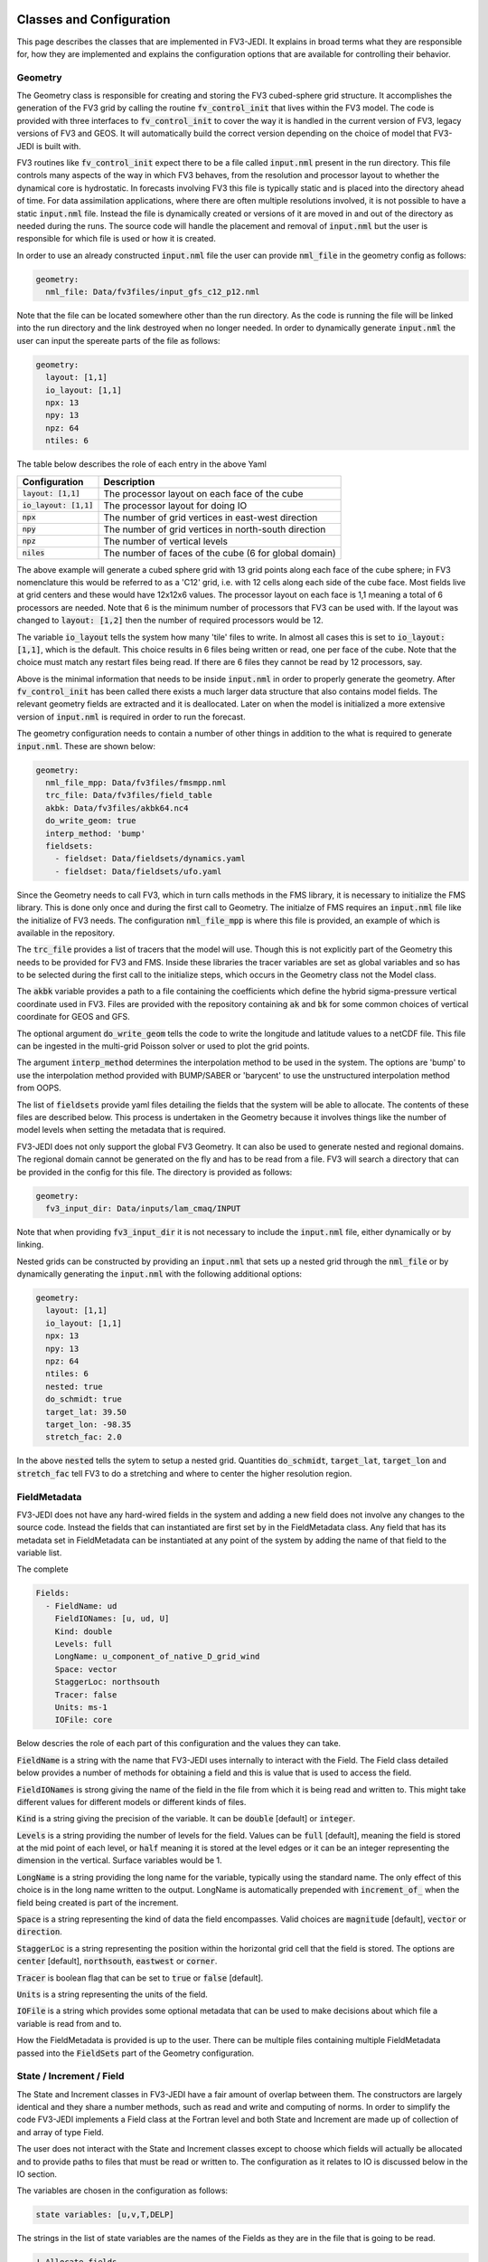   .. _top-fv3-jedi-classes:

Classes and Configuration
=========================

This page describes the classes that are implemented in FV3-JEDI. It explains in broad terms what
they are responsible for, how they are implemented and explains the configuration options that are
available for controlling their behavior.

Geometry
--------

The Geometry class is responsible for creating and storing the FV3 cubed-sphere grid structure. It
accomplishes the generation of the FV3 grid by calling the routine :code:`fv_control_init` that
lives within the FV3 model. The code is provided with three interfaces to :code:`fv_control_init`
to cover the way it is handled in the current version of FV3, legacy versions of FV3 and GEOS.
It will automatically build the correct version depending on the choice of model that FV3-JEDI is
built with.

FV3 routines like :code:`fv_control_init` expect there to be a file called :code:`input.nml`
present in the run directory. This file controls many aspects of the way in which FV3 behaves, from
the resolution and processor layout to whether the dynamical core is hydrostatic. In forecasts
involving FV3 this file is typically static and is placed into the directory ahead of time. For
data assimilation applications, where there are often multiple resolutions involved, it is not
possible to have a static :code:`input.nml` file. Instead the file is dynamically created or
versions of it are moved in and out of the directory as needed during the runs. The source code will
handle the placement and removal of :code:`input.nml` but the user is responsible for which file is
used or how it is created.

In order to use an already constructed :code:`input.nml` file the user can provide :code:`nml_file`
in the geometry config as follows:

.. code:: yaml

   geometry:
     nml_file: Data/fv3files/input_gfs_c12_p12.nml

Note that the file can be located somewhere other than the run directory. As the code is running
the file will be linked into the run directory and the link destroyed when no longer needed. In
order to dynamically generate :code:`input.nml` the user can input the spereate parts of the file as
follows:

.. code:: yaml

   geometry:
     layout: [1,1]
     io_layout: [1,1]
     npx: 13
     npy: 13
     npz: 64
     ntiles: 6

The table below describes the role of each entry in the above Yaml

+--------------------------+-------------------------------------------------------+
| Configuration            | Description                                           |
+==========================+=======================================================+
| :code:`layout: [1,1]`    | The processor layout on each face of the cube         |
+--------------------------+-------------------------------------------------------+
| :code:`io_layout: [1,1]` | The processor layout for doing IO                     |
+--------------------------+-------------------------------------------------------+
| :code:`npx`              | The number of grid vertices in east-west direction    |
+--------------------------+-------------------------------------------------------+
| :code:`npy`              | The number of grid vertices in north-south direction  |
+--------------------------+-------------------------------------------------------+
| :code:`npz`              | The number of vertical levels                         |
+--------------------------+-------------------------------------------------------+
| :code:`niles`            | The number of faces of the cube (6 for global domain) |
+--------------------------+-------------------------------------------------------+

The above example will generate a cubed sphere grid with 13 grid points along each face of the
cube sphere; in FV3 nomenclature this would be referred to as a 'C12' grid, i.e. with 12 cells along
each side of the cube face. Most fields live at grid centers and these would have 12x12x6 values.
The processor layout on each face is 1,1 meaning a total of 6 processors are needed. Note that 6 is
the minimum number of processors that FV3 can be used with. If the layout was changed to
:code:`layout: [1,2]` then the number of required processors would be 12.

The variable :code:`io_layout` tells the system how many 'tile' files to write. In almost all
cases this is set to :code:`io_layout: [1,1]`, which is the default. This choice results in 6 files
being written or read, one per face of the cube. Note that the choice must match any restart files
being read. If there are 6 files they cannot be read by 12 processors, say.

Above is the minimal information that needs to be inside :code:`input.nml` in order to properly
generate the geometry. After :code:`fv_control_init` has been called there exists a much larger
data structure that also contains model fields. The relevant geometry fields are extracted and it is
deallocated. Later on when the model is initialized a more extensive version of :code:`input.nml`
is required in order to run the forecast.

The geometry configuration needs to contain a number of other things in addition to the what is
required to generate :code:`input.nml`. These are shown below:

.. code:: yaml

   geometry:
     nml_file_mpp: Data/fv3files/fmsmpp.nml
     trc_file: Data/fv3files/field_table
     akbk: Data/fv3files/akbk64.nc4
     do_write_geom: true
     interp_method: 'bump'
     fieldsets:
       - fieldset: Data/fieldsets/dynamics.yaml
       - fieldset: Data/fieldsets/ufo.yaml

Since the Geometry needs to call FV3, which in turn calls methods in the FMS library, it is
necessary to initialize the FMS library. This is done only once and during the first call to
Geometry. The initialze of FMS requires an :code:`input.nml` file like the initialize of FV3 needs.
The configuration :code:`nml_file_mpp` is where this file is provided, an example of which is
available in the repository.

The :code:`trc_file` provides a list of tracers that the model will use. Though this is not
explicitly part of the Geometry this needs to be provided for FV3 and FMS. Inside these libraries
the tracer variables are set as global variables and so has to be selected during the first call
to the initialize steps, which occurs in the Geometry class not the Model class.

The :code:`akbk` variable provides a path to a file containing the coefficients which define the
hybrid sigma-pressure vertical coordinate used in FV3. Files are provided with the repository
containing :code:`ak` and :code:`bk` for some common choices of vertical coordinate for GEOS and
GFS.

The optional argument :code:`do_write_geom` tells the code to write the longitude and latitude
values to a netCDF file. This file can be ingested in the multi-grid Poisson solver or used to
plot the grid points.

The argument :code:`interp_method` determines the interpolation method to be used in the system. The
options are 'bump' to use the interpolation method provided with BUMP/SABER or 'barycent' to use the
unstructured interpolation method from OOPS.

The list of :code:`fieldsets` provide yaml files detailing the fields that the system will be able
to allocate. The contents of these files are described below. This process is undertaken in the
Geometry because it involves things like the number of model levels when setting the metadata that
is required.

FV3-JEDI does not only support the global FV3 Geometry. It can also be used to generate nested and
regional domains. The regional domain cannot be generated on the fly and has to be read from a file.
FV3 will search a directory that can be provided in the config for this file. The directory is
provided as follows:

.. code:: yaml

   geometry:
     fv3_input_dir: Data/inputs/lam_cmaq/INPUT

Note that when providing :code:`fv3_input_dir` it is not necessary to include the :code:`input.nml`
file, either dynamically or by linking.

Nested grids can be constructed by providing an :code:`input.nml` that sets up a nested grid through
the :code:`nml_file` or by dynamically generating the :code:`input.nml` with the following
additional options:

.. code:: yaml

   geometry:
     layout: [1,1]
     io_layout: [1,1]
     npx: 13
     npy: 13
     npz: 64
     ntiles: 6
     nested: true
     do_schmidt: true
     target_lat: 39.50
     target_lon: -98.35
     stretch_fac: 2.0

In the above :code:`nested` tells the sytem to setup a nested grid. Quantities :code:`do_schmidt`,
:code:`target_lat`, :code:`target_lon` and :code:`stretch_fac` tell FV3 to do a stretching and where
to center the higher resolution region.


FieldMetadata
-------------

FV3-JEDI does not have any hard-wired fields in the system and adding a new field does not involve
any changes to the source code. Instead the fields that can instantiated are first set by in the
FieldMetadata class. Any field that has its metadata set in FieldMetadata can be instantiated at any
point of the system by adding the name of that field to the variable list.

The complete

.. code:: yaml

   Fields:
     - FieldName: ud
       FieldIONames: [u, ud, U]
       Kind: double
       Levels: full
       LongName: u_component_of_native_D_grid_wind
       Space: vector
       StaggerLoc: northsouth
       Tracer: false
       Units: ms-1
       IOFile: core

Below descries the role of each part of this configuration and the values they can take.

:code:`FieldName` is a string with the name that FV3-JEDI uses internally to interact with the
Field. The Field class detailed below provides a number of methods for obtaining a field and this is
value that is used to access the field.

:code:`FieldIONames` is strong giving the name of the field in the file from which it is being read
and written to. This might take different values for different models or different kinds of files.

:code:`Kind` is a string giving the precision of the variable. It can be :code:`double` [default] or
:code:`integer`.

:code:`Levels` is a string providing the number of levels for the field. Values can be :code:`full`
[default], meaning the field is stored at the mid point of each level, or :code:`half` meaning it is
stored at the level edges or it can be an integer representing the dimension in the vertical.
Surface variables would be 1.

:code:`LongName` is a string providing the long name for the variable, typically using the standard
name. The only effect of this choice is in the long name written to the output. LongName is
automatically prepended with :code:`increment_of_` when the field being created is part of the increment.

:code:`Space` is a string representing the kind of data the field encompasses. Valid choices are
:code:`magnitude` [default], :code:`vector` or :code:`direction`.

:code:`StaggerLoc` is a string representing the position within the horizontal grid cell that the
field is stored. The options are :code:`center` [default], :code:`northsouth`, :code:`eastwest` or
:code:`corner`.

:code:`Tracer` is boolean flag that can be set to :code:`true` or :code:`false` [default].

:code:`Units` is a string representing the units of the field.

:code:`IOFile` is a string which provides some optional metadata that can be used to make decisions
about which file a variable is read from and to.

How the FieldMetadata is provided is up to the user. There can be multiple files containing multiple
FieldMetadata passed into the :code:`FieldSets` part of the Geometry configuration.


State / Increment / Field
-------------------------

The State and Increment classes in FV3-JEDI have a fair amount of overlap between them. The
constructors are largely identical and they share a number methods, such as read and write and
computing of norms. In order to simplify the code FV3-JEDI implements a Field class at the Fortran
level and both State and Increment are made up of collection of and array of type Field.

The user does not interact with the State and Increment classes except to choose which fields will
actually be allocated and to provide paths to files that must be read or written to. The
configuration as it relates to IO is discussed below in the IO section.

The variables are chosen in the configuration as follows:

.. code:: yaml

   state variables: [u,v,T,DELP]

The strings in the list of state variables are the names of the Fields as they are in the file that
is going to be read.

.. code:: fortran

   ! Allocate fields
   allocate(self%fields(vars%nvars()))

   ! Loop over the fields to be allocated
   do var = 1, vars%nvars()

     ! Get the FieldMetadata for this field
     fmd = geom%fields%get_field(trim(vars%variable(var)))

     ! Allocate the field
     fc=fc+1;
     call self%fields(fc)%allocate_field(geom%isc, geom%iec, geom%jsc, geom%jec, &
                                         fmd%levels, &
                                         short_name   = trim(fmd%field_io_name), &
                                         long_name    = trim(fmd%long_name), &
                                         fv3jedi_name = trim(fmd%field_name), &
                                         units        = fmd%units, &
                                         io_file      = trim(fmd%io_file), &
                                         space        = trim(fmd%space), &
                                         staggerloc   = trim(fmd%stagger_loc), &
                                         tracer       = fmd%tracer, &
                                         integerfield = trim(fmd%array_kind)=='integer')

   enddo

In this example the loop traverses the four variables in the list of :code:`state variables`. The
first thing that is done is to call the FieldMetadata object and collect the metadata based on the
variable name string, which is the one of the :code:`FieldIONames`.

**Field accessor functions**

The Field class provides a number of accessor functions in order to obtain fields. Whenever using
these accessor functions the string used to reference the field is the :code:`FieldName` and not the
:code:`FieldIONames`. This it to ensure there is a consistent and predictable way of getting the
field.

Several common function are descibed below.

It is possible to check whether the state or increment contains a particular field with
:code:`has_field`:

.. code:: fortran

   ! Check whether state fields contain temperature
   have_t = has_field(state%fields, 't', t_index)

It is possible to obtain a pointer to the entire field object using :code:`pointer_field`:

.. code:: fortran

   type(fv3jedi_field), pointer :: t(:,:,:)

   ! Get a pointer to the temperature field
   call pointer_field(state%fields, 't', t)

It is possible to obtain a pointer to the array part of the field :code:`pointer_field_array`:

.. code:: fortran

   real(kind=kind_real), pointer :: t(:,:,:)

   ! Get pointer to array part of the field
   call pointer_field_array(state%fields, 't', t)

It is possible to allocate an array and copy the array part of the field into that array using
:code:`allocate_copy_field_array`:

.. code:: fortran

   type(fv3jedi_field), allocatable :: t(:,:,:)

   ! Copy temperature field to local array
   call allocate_copy_field_array(state%fields, 't', t)


IO
--

GetValues
---------

LinearGetValues
---------------

Model
-----

LinearModel
-----------

Linear and nonlinear Variable Changes
-------------------------------------

Analysis2Model
~~~~~~~~~~~~~~

ColdStartWinds
~~~~~~~~~~~~~~

Control2Analysis
~~~~~~~~~~~~~~~~

GEOSRstToBkg
~~~~~~~~~~~~

Model2GeoVaLs
~~~~~~~~~~~~~

NMCBalance
~~~~~~~~~~

VertRemap
~~~~~~~~~
